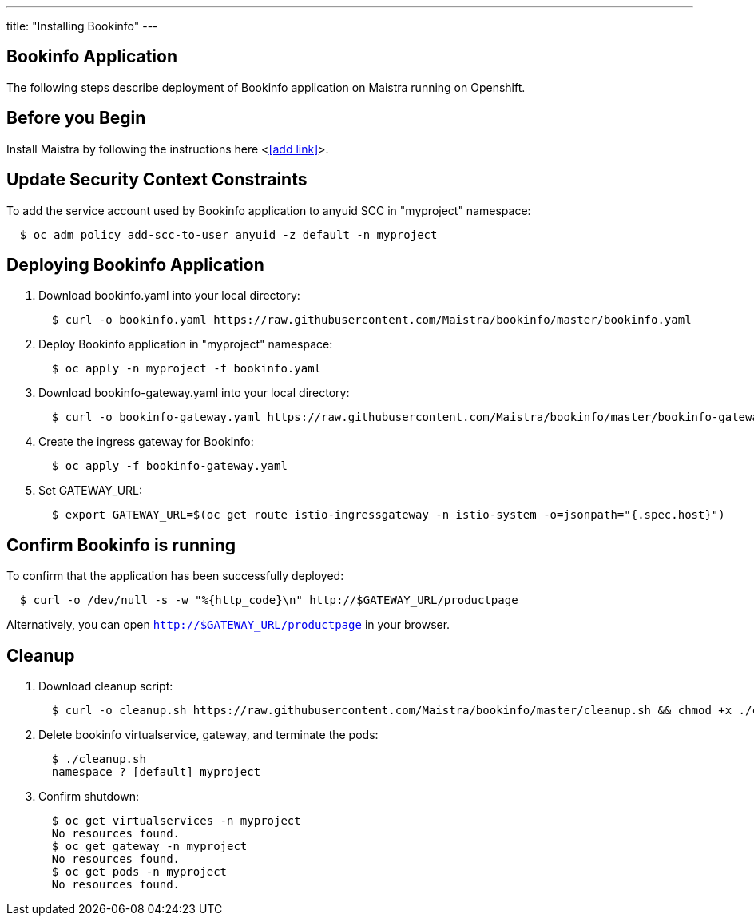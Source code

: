 ---
title: "Installing Bookinfo"
---

Bookinfo Application
--------------------

The following steps describe deployment of Bookinfo application on Maistra running on Openshift.

Before you Begin
----------------

Install Maistra by following the instructions here <<<add link>>>.  


Update Security Context Constraints
-----------------------------------

To add the service account used by Bookinfo application to anyuid SCC in "myproject" namespace:

```
  $ oc adm policy add-scc-to-user anyuid -z default -n myproject
```

Deploying Bookinfo Application
------------------------------

. Download bookinfo.yaml into your local directory:
+
```
  $ curl -o bookinfo.yaml https://raw.githubusercontent.com/Maistra/bookinfo/master/bookinfo.yaml
```

. Deploy Bookinfo application in "myproject" namespace:
+   
```
  $ oc apply -n myproject -f bookinfo.yaml
```

. Download bookinfo-gateway.yaml into your local directory:
+
```
  $ curl -o bookinfo-gateway.yaml https://raw.githubusercontent.com/Maistra/bookinfo/master/bookinfo-gateway.yaml 
```

. Create the ingress gateway for Bookinfo:
+
```
  $ oc apply -f bookinfo-gateway.yaml
```

. Set GATEWAY_URL:
+
```
  $ export GATEWAY_URL=$(oc get route istio-ingressgateway -n istio-system -o=jsonpath="{.spec.host}")
```


Confirm Bookinfo is running
---------------------------

To confirm that the application has been successfully deployed:

```
  $ curl -o /dev/null -s -w "%{http_code}\n" http://$GATEWAY_URL/productpage
```

Alternatively, you can open `http://$GATEWAY_URL/productpage` in your browser.

[[cleanup]]
Cleanup
-------

. Download cleanup script:
+
```
  $ curl -o cleanup.sh https://raw.githubusercontent.com/Maistra/bookinfo/master/cleanup.sh && chmod +x ./cleanup.sh
```

. Delete bookinfo virtualservice, gateway, and terminate the pods:
+
```
  $ ./cleanup.sh
  namespace ? [default] myproject
```

. Confirm shutdown:
+
```
  $ oc get virtualservices -n myproject
  No resources found.
  $ oc get gateway -n myproject
  No resources found.
  $ oc get pods -n myproject
  No resources found.
```
